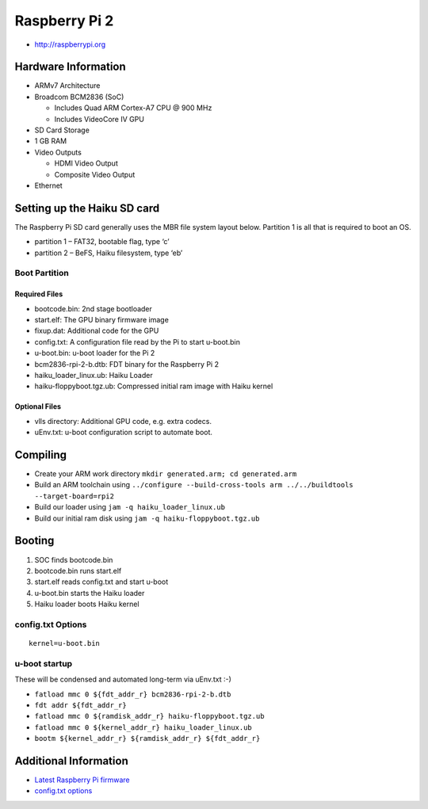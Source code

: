 Raspberry Pi 2
##############

-  http://raspberrypi.org

Hardware Information
====================

-  ARMv7 Architecture
-  Broadcom BCM2836 (SoC)

   -  Includes Quad ARM Cortex-A7 CPU @ 900 MHz
   -  Includes VideoCore IV GPU

-  SD Card Storage
-  1 GB RAM
-  Video Outputs

   -  HDMI Video Output
   -  Composite Video Output

-  Ethernet

Setting up the Haiku SD card
============================

The Raspberry Pi SD card generally uses the MBR file system layout
below. Partition 1 is all that is required to boot an OS.

-  partition 1 – FAT32, bootable flag, type ‘c’
-  partition 2 – BeFS, Haiku filesystem, type ‘eb’

Boot Partition
--------------

Required Files
~~~~~~~~~~~~~~

-  bootcode.bin: 2nd stage bootloader
-  start.elf: The GPU binary firmware image
-  fixup.dat: Additional code for the GPU
-  config.txt: A configuration file read by the Pi to start u-boot.bin
-  u-boot.bin: u-boot loader for the Pi 2
-  bcm2836-rpi-2-b.dtb: FDT binary for the Raspberry Pi 2
-  haiku_loader_linux.ub: Haiku Loader
-  haiku-floppyboot.tgz.ub: Compressed initial ram image with Haiku
   kernel

Optional Files
~~~~~~~~~~~~~~

-  vlls directory: Additional GPU code, e.g. extra codecs.
-  uEnv.txt: u-boot configuration script to automate boot.

Compiling
=========

-  Create your ARM work directory
   ``mkdir generated.arm; cd generated.arm``
-  Build an ARM toolchain using
   ``../configure --build-cross-tools arm ../../buildtools --target-board=rpi2``
-  Build our loader using ``jam -q haiku_loader_linux.ub``
-  Build our initial ram disk using ``jam -q haiku-floppyboot.tgz.ub``

Booting
=======

1. SOC finds bootcode.bin
2. bootcode.bin runs start.elf
3. start.elf reads config.txt and start u-boot
4. u-boot.bin starts the Haiku loader
5. Haiku loader boots Haiku kernel

config.txt Options
------------------

::

   kernel=u-boot.bin

u-boot startup
--------------

These will be condensed and automated long-term via uEnv.txt :-)

-  ``fatload mmc 0 ${fdt_addr_r} bcm2836-rpi-2-b.dtb``
-  ``fdt addr ${fdt_addr_r}``
-  ``fatload mmc 0 ${ramdisk_addr_r} haiku-floppyboot.tgz.ub``
-  ``fatload mmc 0 ${kernel_addr_r} haiku_loader_linux.ub``
-  ``bootm ${kernel_addr_r} ${ramdisk_addr_r} ${fdt_addr_r}``

Additional Information
======================

-  `Latest Raspberry Pi
   firmware <http://github.com/raspberrypi/firmware/tree/master/boot>`__
-  `config.txt options <http://www.elinux.org/RPiconfig>`__
